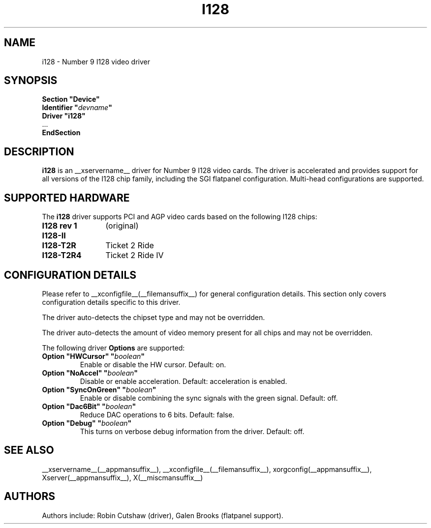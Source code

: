 .\" $XFree86: xc/programs/Xserver/hw/xfree86/drivers/i128/i128.man,v 1.1 2001/01/24 00:06:19 dawes Exp $ 
.\" shorthand for double quote that works everywhere.
.ds q \N'34'
.TH I128 __drivermansuffix__ __vendorversion__
.SH NAME
i128 \- Number 9 I128 video driver
.SH SYNOPSIS
.nf
.B "Section \*qDevice\*q"
.BI "  Identifier \*q"  devname \*q
.B  "  Driver \*qi128\*q"
\ \ ...
.B EndSection
.fi
.SH DESCRIPTION
.B i128 
is an __xservername__ driver for Number 9 I128 video cards.  The driver is
accelerated and provides support for all versions of the I128 chip family,
including the SGI flatpanel configuration.  Multi-head configurations are
supported.
.SH SUPPORTED HARDWARE
The
.B i128
driver supports PCI and AGP video cards based on the following I128 chips:
.TP 12
.B I128 rev 1
(original)
.TP 12
.B I128-II
.TP 12
.B I128-T2R
Ticket 2 Ride
.TP 12
.B I128-T2R4
Ticket 2 Ride IV
.SH CONFIGURATION DETAILS
Please refer to __xconfigfile__(__filemansuffix__) for general configuration
details.  This section only covers configuration details specific to this
driver.
.PP
The driver auto-detects the chipset type and may not be overridden.
.PP
The driver auto-detects the amount of video memory present for all
chips and may not be overridden.
.PP
The following driver
.B Options
are supported:
.TP
.BI "Option \*qHWCursor\*q \*q" boolean \*q
Enable or disable the HW cursor.  Default: on.
.TP
.BI "Option \*qNoAccel\*q \*q" boolean \*q
Disable or enable acceleration.  Default: acceleration is enabled.
.TP
.BI "Option \*qSyncOnGreen\*q \*q" boolean \*q
Enable or disable combining the sync signals with the green signal.
Default: off.
.TP
.BI "Option \*qDac6Bit\*q \*q" boolean \*q
Reduce DAC operations to 6 bits.
Default: false.
.TP
.BI "Option \*qDebug\*q \*q" boolean \*q
This turns on verbose debug information from the driver.
Default: off.
.SH "SEE ALSO"
__xservername__(__appmansuffix__), __xconfigfile__(__filemansuffix__), xorgconfig(__appmansuffix__), Xserver(__appmansuffix__), X(__miscmansuffix__)
.SH AUTHORS
Authors include: Robin Cutshaw (driver), Galen Brooks (flatpanel support).
